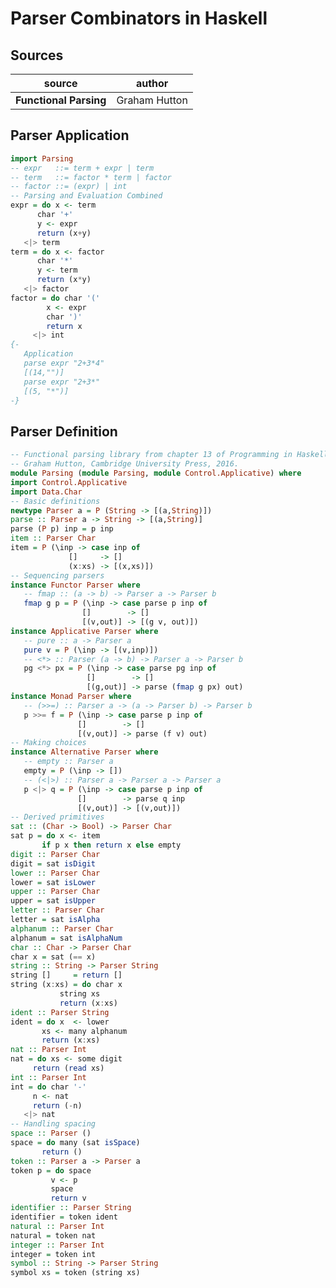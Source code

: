 * Parser Combinators in Haskell

** Sources

| source               | author        |
|----------------------+---------------|
| *Functional Parsing* | Graham Hutton |

** Parser Application

#+begin_src haskell
  import Parsing
  -- expr   ::= term + expr | term
  -- term   ::= factor * term | factor
  -- factor ::= (expr) | int
  -- Parsing and Evaluation Combined
  expr = do x <- term
	    char '+'
	    y <- expr
	    return (x+y)
	 <|> term
  term = do x <- factor
	    char '*'
	    y <- term
	    return (x*y)
	 <|> factor
  factor = do char '('
	      x <- expr
	      char ')'
	      return x
	   <|> int
  {-
     Application
     parse expr "2+3*4"
     [(14,"")]
     parse expr "2+3*"
     [(5, "*")]
  -} 
#+end_src

** Parser Definition

#+begin_src haskell
  -- Functional parsing library from chapter 13 of Programming in Haskell,
  -- Graham Hutton, Cambridge University Press, 2016.
  module Parsing (module Parsing, module Control.Applicative) where
  import Control.Applicative
  import Data.Char
  -- Basic definitions
  newtype Parser a = P (String -> [(a,String)])
  parse :: Parser a -> String -> [(a,String)]
  parse (P p) inp = p inp
  item :: Parser Char
  item = P (\inp -> case inp of
		       []     -> []
		       (x:xs) -> [(x,xs)])
  -- Sequencing parsers
  instance Functor Parser where
     -- fmap :: (a -> b) -> Parser a -> Parser b
     fmap g p = P (\inp -> case parse p inp of
			      []        -> []
			      [(v,out)] -> [(g v, out)])
  instance Applicative Parser where
     -- pure :: a -> Parser a
     pure v = P (\inp -> [(v,inp)])
     -- <*> :: Parser (a -> b) -> Parser a -> Parser b
     pg <*> px = P (\inp -> case parse pg inp of
			       []        -> []
			       [(g,out)] -> parse (fmap g px) out)
  instance Monad Parser where
     -- (>>=) :: Parser a -> (a -> Parser b) -> Parser b
     p >>= f = P (\inp -> case parse p inp of
			     []        -> []
			     [(v,out)] -> parse (f v) out)
  -- Making choices
  instance Alternative Parser where
     -- empty :: Parser a
     empty = P (\inp -> [])
     -- (<|>) :: Parser a -> Parser a -> Parser a
     p <|> q = P (\inp -> case parse p inp of
			     []        -> parse q inp
			     [(v,out)] -> [(v,out)])
  -- Derived primitives
  sat :: (Char -> Bool) -> Parser Char
  sat p = do x <- item
	     if p x then return x else empty
  digit :: Parser Char
  digit = sat isDigit
  lower :: Parser Char
  lower = sat isLower
  upper :: Parser Char
  upper = sat isUpper
  letter :: Parser Char
  letter = sat isAlpha
  alphanum :: Parser Char
  alphanum = sat isAlphaNum
  char :: Char -> Parser Char
  char x = sat (== x)
  string :: String -> Parser String
  string []     = return []
  string (x:xs) = do char x
		     string xs
		     return (x:xs)
  ident :: Parser String
  ident = do x  <- lower
	     xs <- many alphanum
	     return (x:xs)
  nat :: Parser Int
  nat = do xs <- some digit
	   return (read xs)
  int :: Parser Int
  int = do char '-'
	   n <- nat
	   return (-n)
	 <|> nat
  -- Handling spacing
  space :: Parser ()
  space = do many (sat isSpace)
	     return ()
  token :: Parser a -> Parser a
  token p = do space
	       v <- p
	       space
	       return v
  identifier :: Parser String
  identifier = token ident
  natural :: Parser Int
  natural = token nat
  integer :: Parser Int
  integer = token int
  symbol :: String -> Parser String
  symbol xs = token (string xs)
#+end_src
